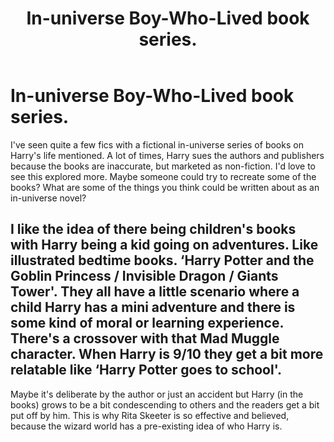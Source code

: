 #+TITLE: In-universe Boy-Who-Lived book series.

* In-universe Boy-Who-Lived book series.
:PROPERTIES:
:Author: Miqdad_Suleman
:Score: 2
:DateUnix: 1611356400.0
:DateShort: 2021-Jan-23
:FlairText: Discussion
:END:
I've seen quite a few fics with a fictional in-universe series of books on Harry's life mentioned. A lot of times, Harry sues the authors and publishers because the books are inaccurate, but marketed as non-fiction. I'd love to see this explored more. Maybe someone could try to recreate some of the books? What are some of the things you think could be written about as an in-universe novel?


** I like the idea of there being children's books with Harry being a kid going on adventures. Like illustrated bedtime books. ‘Harry Potter and the Goblin Princess / Invisible Dragon / Giants Tower'. They all have a little scenario where a child Harry has a mini adventure and there is some kind of moral or learning experience. There's a crossover with that Mad Muggle character. When Harry is 9/10 they get a bit more relatable like ‘Harry Potter goes to school'.

Maybe it's deliberate by the author or just an accident but Harry (in the books) grows to be a bit condescending to others and the readers get a bit put off by him. This is why Rita Skeeter is so effective and believed, because the wizard world has a pre-existing idea of who Harry is.
:PROPERTIES:
:Author: CorsoTheWolf
:Score: 2
:DateUnix: 1611453294.0
:DateShort: 2021-Jan-24
:END:
